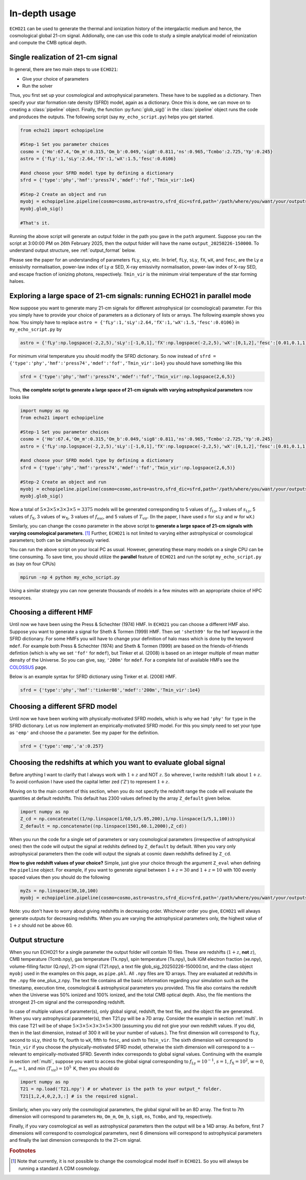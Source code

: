 .. _detexp:

In-depth usage
--------------

``ECHO21`` can be used to generate the thermal and ionization history of the intergalactic medium and hence, the cosmological global 21-cm signal. Addionally, one can use this code to study a simple analytical model of reionization and compute the CMB optical depth.

.. _single:
Single realization of 21-cm signal
^^^^^^^^^^^^^^^^^^^^^^^^^^^^^^^^^^
In general, there are two main steps to use ``ECHO21``:

-  Give your choice of parameters
-  Run the solver

Thus, you first set up your cosmological and astrophysical parameters. These have to be supplied as a dictionary. Then specify your star formation rate density (SFRD) model, again as a dictionary. Once this is done, we can move on to creating a :class:`pipeline` object. Finally, the function :py:func:`glob_sig()` in the :class:`pipeline` object runs the code and produces the outputs. The following script (say ``my_echo_script.py``) helps you get started.

.. code:: python
   
   from echo21 import echopipeline

   #Step-1 Set you parameter choices
   cosmo = {'Ho':67.4,'Om_m':0.315,'Om_b':0.049,'sig8':0.811,'ns':0.965,'Tcmbo':2.725,'Yp':0.245}
   astro = {'fLy':1,'sLy':2.64,'fX':1,'wX':1.5,'fesc':0.0106}

   #and choose your SFRD model type by defining a dictionary
   sfrd = {'type':'phy','hmf':'press74','mdef':'fof','Tmin_vir':1e4}

   #Step-2 Create an object and run
   myobj = echopipeline.pipeline(cosmo=cosmo,astro=astro,sfrd_dic=sfrd,path='/path/where/you/want/your/outputs/')
   myobj.glob_sig()

   #That's it.

Running the above script will generate an output folder in the path you gave in the ``path`` argument. Suppose you ran the script at 3:00:00 PM on 26th February 2025, then the output folder will have the name ``output_20250226-150000``. To understand output structure, see :ref:`output_format` below.

Please see the paper for an understanding of parameters ``fLy``, ``sLy``, etc. In brief, ``fLy``, ``sLy``, ``fX``, ``wX``, and ``fesc``, are the Ly :math:`\alpha` emissivity normalisation, power-law index of Ly :math:`\alpha` SED, X-ray emissivity normalisation, power-law index of X-ray SED, and escape fraction of ionizing photons, respectively. ``Tmin_vir`` is the minimum virial temperature of the star forming haloes.

.. _multi:

Exploring a large space of 21-cm signals: running ECHO21 in parallel mode
^^^^^^^^^^^^^^^^^^^^^^^^^^^^^^^^^^^^^^^^^^^^^^^^^^^^^^^^^^^^^^^^^^^^^^^^^

Now suppose you want to generate many 21-cm signals for different astrophysical (or cosmological) parameter. For this you simply have to provide your choice of parameters as a dictionary of lists or arrays. The following example shows you how. You simply have to replace ``astro = {'fLy':1,'sLy':2.64,'fX':1,'wX':1.5,'fesc':0.0106}`` in ``my_echo_script.py`` by

.. code:: python

   astro = {'fLy':np.logspace(-2,2,5),'sLy':[-1,0,1],'fX':np.logspace(-2,2,5),'wX':[0,1,2],'fesc':[0.01,0.1,1]}

For minimum virial temperature you should modify the SFRD dictionary. So now instead of ``sfrd = {'type':'phy','hmf':'press74','mdef':'fof','Tmin_vir':1e4}`` you should have something like this

.. code:: python

   sfrd = {'type':'phy','hmf':'press74','mdef':'fof','Tmin_vir':np.logspace(2,6,5)}

Thus, **the complete script to generate a large space of 21-cm signals with varying astrophysical parameters** now looks like

.. code:: python
   
   import numpy as np
   from echo21 import echopipeline

   #Step-1 Set you parameter choices
   cosmo = {'Ho':67.4,'Om_m':0.315,'Om_b':0.049,'sig8':0.811,'ns':0.965,'Tcmbo':2.725,'Yp':0.245}
   astro = {'fLy':np.logspace(-2,2,5),'sLy':[-1,0,1],'fX':np.logspace(-2,2,5),'wX':[0,1,2],'fesc':[0.01,0.1,1]}

   #and choose your SFRD model type by defining a dictionary
   sfrd = {'type':'phy','hmf':'press74','mdef':'fof','Tmin_vir':np.logspace(2,6,5)}

   #Step-2 Create an object and run
   myobj = echopipeline.pipeline(cosmo=cosmo,astro=astro,sfrd_dic=sfrd,path='/path/where/you/want/your/outputs/')
   myobj.glob_sig()

Now a total of :math:`5\times3\times5\times3\times3\times5=3375` models will be generated corresponding to 5 values of :math:`f_{\mathrm{Ly}}`, 3 values of :math:`s_{\mathrm{Ly}}`, 5 values of :math:`f_{\mathrm{X}}`, 3 values of :math:`w_{\mathrm{X}}`, 3 values of :math:`f_{\mathrm{esc}}`, and 5 values of :math:`T_{\mathrm{vir}}`. (In the paper, I have used :math:`s` for ``sLy`` and :math:`w` for ``wX``.)

Similarly, you can change the ``cosmo`` parameter in the above script to **generate a large space of 21-cm signals with varying cosmological parameters**. [#f1]_ Further, ``ECHO21`` is not limited to varying either astrophysical or cosmological parameters; both can be simultaneously varied.



You can run the above script on your local PC as usual. However, generating these many models on a single CPU can be time consuming. To save time, you should utilize the **parallel** feature of ``ECHO21`` and run the script ``my_echo_script.py`` as (say on four CPUs)

.. code:: bash
   
   mpirun -np 4 python my_echo_script.py

Using a similar strategy you can now generate thousands of models in a few minutes with an appropriate choice of HPC resources.


Choosing a different HMF
^^^^^^^^^^^^^^^^^^^^^^^^

Until now we have been using the Press & Schechter (1974) HMF. In ``ECHO21`` you can choose a different HMF also. Suppose you want to generate a signal for Sheth & Tormen (1999) HMF. Then set ``'sheth99'`` for the ``hmf`` keyword in the SFRD dictionary. For some HMFs you will have to change your definition of halo mass which is done by the keyword ``mdef``. For example both Press & Schechter (1974) and Sheth & Tormen (1999) are based on the friends-of-friends defintion (which is why we set ``'fof'`` for  ``mdef``), but Tinker et al. (2008) is based on an integer multiple of mean matter density of the Universe. So you can give, say, ``'200m'`` for ``mdef``. For a complete list of available HMFs see the `COLOSSUS <https://bdiemer.bitbucket.io/colossus/lss_mass_function.html#mass-function-models>`_ page.

Below is an example syntax for SFRD dictionary using Tinker et al. (2008) HMF.

.. code:: python

   sfrd = {'type':'phy','hmf':'tinker08','mdef':'200m','Tmin_vir':1e4}


Choosing a different SFRD model
^^^^^^^^^^^^^^^^^^^^^^^^^^^^^^^

Until now we have been working with physically-motivated SFRD models, which is why we had ``'phy'`` for ``type`` in the SFRD dictionary. Let us now implement an empirically-motivated SFRD model. For this you simply need to set your type as ``'emp'`` and choose the :math:`a` parameter. See my paper for the definition. 

.. code:: python
   
   sfrd = {'type':'emp','a':0.257}


Choosing the redshifts at which you want to evaluate global signal
^^^^^^^^^^^^^^^^^^^^^^^^^^^^^^^^^^^^^^^^^^^^^^^^^^^^^^^^^^^^^^^^^^

Before anything I want to clarify that I always work with :math:`1+z` and NOT :math:`z`. So wherever, I write redshift I talk about :math:`1+z`. To avoid confusion I have used the capital letter zed ('Z') to represent :math:`1+z`.

Moving on to the main content of this section, when you do not specify the redshift range the code will evaluate the quantities at default redshifts. This default has 2300 values defined by the array ``Z_default`` given below.

.. code:: python
   
   import numpy as np
   Z_cd = np.concatenate((1/np.linspace(1/60,1/5.05,200),1/np.linspace(1/5,1,100)))
   Z_default = np.concatenate((np.linspace(1501,60.1,2000),Z_cd))

When you run the code for a single set of parameters or vary cosmological parameters (irrespective of astrophysical ones) then the code will output the signal at redshits defined by ``Z_default`` by default. When you vary only astrophysical parameters then the code will output the signals at cosmic dawn redshifts defined by ``Z_cd``.

**How to give redshift values of your choice?** Simple, just give your choice through the argument ``Z_eval`` when defining the ``pipeline`` object. For example, if you want to generate signal between :math:`1+z=30` and :math:`1+z=10` with 100 evenly spaced values then you should do the following

.. code:: python

   myZs = np.linspace(30,10,100)
   myobj = echopipeline.pipeline(cosmo=cosmo,astro=astro,sfrd_dic=sfrd,path='/path/where/you/want/your/outputs/',Z_eval=myZs)

Note: you don't have to worry about giving redshifts in decreasing order. Whichever order you give, ``ECHO21`` will always generate outputs for decreasing redshifts. When you are varying the astrophysical parameters only, the highest value of :math:`1+z` should not be above 60. 

.. _output_format:
Output structure
^^^^^^^^^^^^^^^^

When you run ECHO21 for a single parameter the output folder will contain 10 files. These are redshifts (:math:`1+z`, **not** :math:`z`), CMB temperature (Tcmb.npy), gas temperature (Tk.npy), spin temperature (Ts.npy), bulk IGM electron fraction (xe.npy), volume-filling factor (Q.npy), 21-cm signal (T21.npy), a text file glob_sig_20250226-150000.txt, and the class object ``myobj`` used in the examples on this page, as ``pipe.pkl``. All ``.npy`` files are 1D arrays. They are evaluated at redshifts in the ``.npy`` file one_plus_z.npy. The text file contains all the basic information regarding your simulation such as the timestamp, execution time, cosmological & astrophysical parameters you provided. This file also contains the redshift when the Universe was 50% ionized and 100% ionized, and the total CMB optical depth. Also, the file mentions the strongest 21-cm signal and the corresponding redshift.



In case of multiple values of parameter(s), only global signal, redshift, the text file, and the object file are generated. When you vary astrophysical parameter(s), then T21.py will be a 7D array. Consider the example in section :ref:`multi`. In this case T21 will be of shape :math:`5\times3\times5\times3\times3\times5\times300` (assuming you did not give your own redshift values. If you did, then in the last dimension, instead of 300 it will be your number of values.). The first dimension will correspond to ``fLy``, second to ``sLy``, third to ``fX``, fourth to ``wX``, fifth to ``fesc``, and sixth to ``Tmin_vir``. The sixth dimension will correspond to ``Tmin_vir`` if you choose the physically-motivated SFRD model, otherwise the sixth dimension will correspond to ``a`` -- relevant to empirically-motivated SFRD. Seventh index corresponds to global signal values. Continuing with the example in section :ref:`multi`, suppose you want to access the global signal corresponding to :math:`f_{\mathrm{Ly}} = 10^{-1}`, :math:`s = 1`, :math:`f_{\mathrm{X}}=10^2`, :math:`w=0`, :math:`f_{\mathrm{esc}}=1`, and min (:math:`T_{\mathrm{vir}})=10^5\,` K, then you should do

.. code:: python

   import numpy as np
   T21 = np.load('T21.npy') # or whatever is the path to your output_* folder.
   T21[1,2,4,0,2,3,:] # is the required signal.


Similarly, when you vary only the cosmological parameters, the global signal will be an 8D array. The first to 7th dimension will correspond to parameters ``Ho``, ``Om_m``, ``Om_b``, ``sig8``, ``ns``, ``Tcmbo``, and ``Yp``, respectively.

Finally, if you vary cosmological as well as astrophysical parameters then the output will be a 14D array. As before, first 7 dimensions will correspond to cosmological parameters, next 6 dimensions will correspond to astrophysical parameters and finally the last dimension corresponds to the 21-cm signal.

.. rubric:: Footnotes

.. [#f1] Note that currently, it is not possible to change the cosmological model itself in ``ECHO21``. So you will always be running a standard :math:`\Lambda` CDM cosmology.